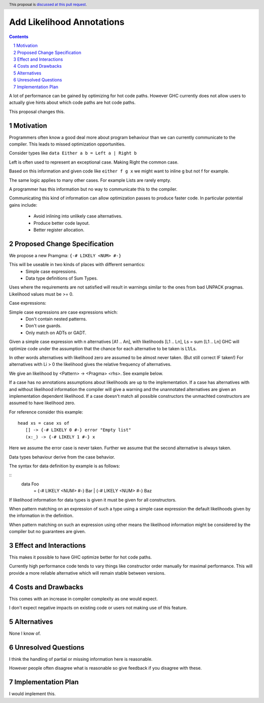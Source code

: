 Add Likelihood Annotations
==============

.. proposal-number:: _.
.. trac-ticket:: _.
.. implemented:: _.
.. highlight:: haskell
.. header:: This proposal is `discussed at this pull request <https://github.com/ghc-proposals/ghc-proposals/pull/182>`_.
.. sectnum::
.. contents::

A lot of performance can be gained by optimizing for hot code paths.
However GHC currently does not allow users to actually give hints about which code
paths are hot code paths.

This proposal changes this.


Motivation
------------

Programmers often know a good deal more about program behaviour than we can currently
communicate to the compiler. This leads to missed optimization opportunities.

Consider types like ``data Either a b = Left a | Right b``

Left is often used to represent an exceptional case. Making Right the common case.

Based on this information and given code like ``either f g x`` we might want
to inline g but not f for example.

The same logic applies to many other cases. For example Lists are rarely empty.

A programmer has this information but no way to communicate this to the compiler.

Communicating this kind of information can allow optimization passes to produce
faster code. In particular potential gains include:
 * Avoid inlining into unlikely case alternatives.
 * Produce better code layout.
 * Better register allocation.

Proposed Change Specification
-----------------------------

We propose a new Pramgma: ``{-# LIKELY <NUM> #-}``

This will be useable in two kinds of places with different semantics:
 - Simple case expressions.
 - Data type definitions of Sum Types.

Uses where the requirements are not satisfied will result in warnings similar to
the ones from bad UNPACK pragmas. Likelihood values must be >= 0.

Case expressions:

Simple case expressions are case expressions which:
 - Don't contain nested patterns.
 - Don't use guards.
 - Only match on ADTs or GADT.

Given a simple case expression with n alternatives [A1 .. An],
with likelihoods [L1 .. Ln], Ls = sum [L1 .. Ln] GHC will optimize code under the assumption that
the chance for each alternative to be taken is L1/Ls.

In other words alternatives with likelihood zero are assumed to be almost never taken. (But still correct IF taken!)
For alternatives with Li > 0 the likelihood gives the relative frequency of alternatives.

We give an likelihood by <Pattern> -> <Pragma> <rhs>. See example below.

If a case has no annotations assumptions about likelihoods are up to the implementation.
If a case has alternatives with and without likelihood information the compiler
will give a warning and the unannotated alternatives are given an implementation dependent likelihood.
If a case doesn't match all possible constructors the unmachted constructors are assumed to have likelihood zero.

For reference consider this example:

::

 head xs = case xs of
    [] -> {-# LIKELY 0 #-} error "Empty list"
    (x:_) -> {-# LIKELY 1 #-} x

Here we assume the error case is never taken. Further we assume that the second alternative is always taken.

Data types behaviour derive from the case behavior.

The syntax for data definition by example is as follows:

::
 data Foo
   = {-# LIKELY <NUM> #-} Bar
   | {-# LIKELY <NUM> #-} Baz

If likelihood information for data types is given it must be given for all constructors.

When pattern matching on an expression of such a type using a simple case expression
the default likelihoods given by the information in the definition.

When pattern matching on such an expression using other means the likelihood information
might be considered by the compiler but no guarantees are given.


Effect and Interactions
-----------------------

This makes it possible to have GHC optimize better for hot code paths.

Currently high performance code tends to vary things like constructor order manually for maximal performance.
This will provide a more reliable alternative which will remain stable between versions.


Costs and Drawbacks
-------------------
This comes with an increase in compiler complexity as one would expect.

I don't expect negative impacts on existing code
or users not making use of this feature.


Alternatives
------------
None I know of.

Unresolved Questions
--------------------

I think the handling of partial or missing information here is reasonable.

However people often disagree what is reasonable so give feedback if you disagree with these.

Implementation Plan
-------------------
I would implement this.
